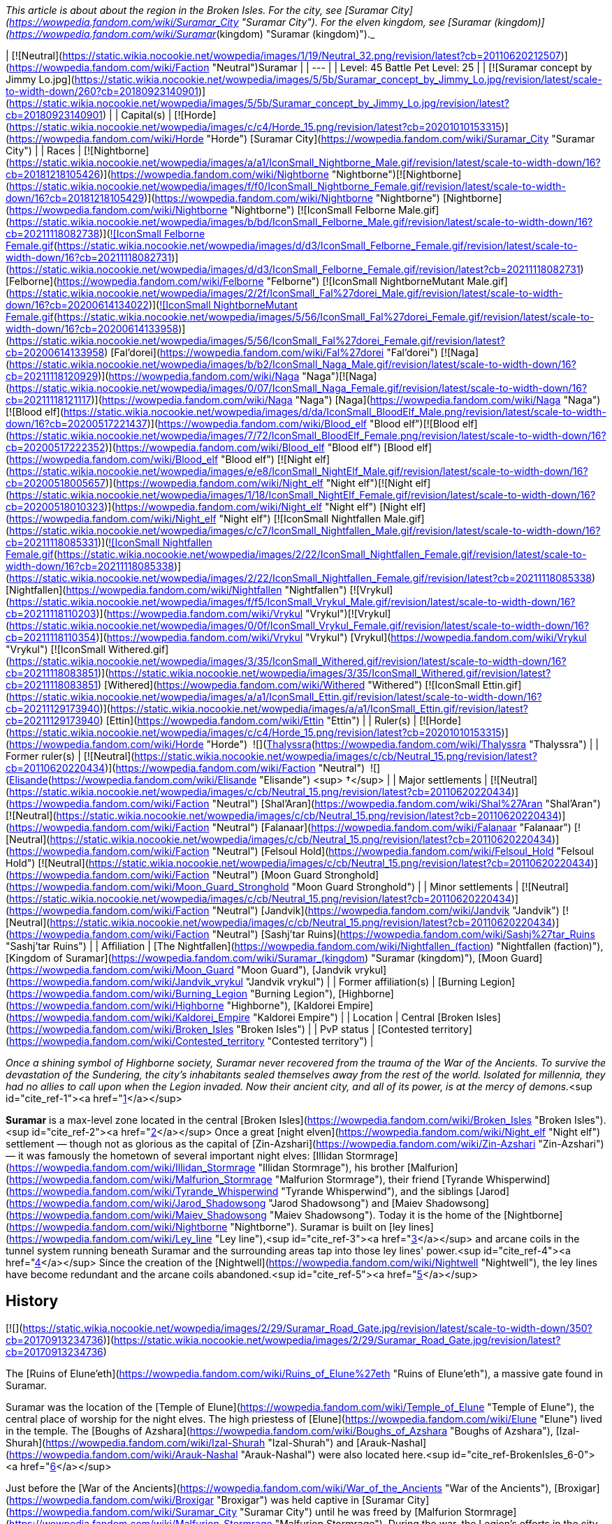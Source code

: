 _This article is about about the region in the Broken Isles. For the city, see [Suramar City](https://wowpedia.fandom.com/wiki/Suramar_City "Suramar City"). For the elven kingdom, see [Suramar (kingdom)](https://wowpedia.fandom.com/wiki/Suramar_(kingdom) "Suramar (kingdom)")._

| [![Neutral](https://static.wikia.nocookie.net/wowpedia/images/1/19/Neutral_32.png/revision/latest?cb=20110620212507)](https://wowpedia.fandom.com/wiki/Faction "Neutral")Suramar |
| --- |
| Level: 45  
Battle Pet Level: 25 |
| [![Suramar concept by Jimmy Lo.jpg](https://static.wikia.nocookie.net/wowpedia/images/5/5b/Suramar_concept_by_Jimmy_Lo.jpg/revision/latest/scale-to-width-down/260?cb=20180923140901)](https://static.wikia.nocookie.net/wowpedia/images/5/5b/Suramar_concept_by_Jimmy_Lo.jpg/revision/latest?cb=20180923140901) |
| Capital(s) | [![Horde](https://static.wikia.nocookie.net/wowpedia/images/c/c4/Horde_15.png/revision/latest?cb=20201010153315)](https://wowpedia.fandom.com/wiki/Horde "Horde") [Suramar City](https://wowpedia.fandom.com/wiki/Suramar_City "Suramar City") |
| Races | [![Nightborne](https://static.wikia.nocookie.net/wowpedia/images/a/a1/IconSmall_Nightborne_Male.gif/revision/latest/scale-to-width-down/16?cb=20181218105426)](https://wowpedia.fandom.com/wiki/Nightborne "Nightborne")[![Nightborne](https://static.wikia.nocookie.net/wowpedia/images/f/f0/IconSmall_Nightborne_Female.gif/revision/latest/scale-to-width-down/16?cb=20181218105429)](https://wowpedia.fandom.com/wiki/Nightborne "Nightborne") [Nightborne](https://wowpedia.fandom.com/wiki/Nightborne "Nightborne")  
[![IconSmall Felborne Male.gif](https://static.wikia.nocookie.net/wowpedia/images/b/bd/IconSmall_Felborne_Male.gif/revision/latest/scale-to-width-down/16?cb=20211118082738)](https://static.wikia.nocookie.net/wowpedia/images/b/bd/IconSmall_Felborne_Male.gif/revision/latest?cb=20211118082738)[![IconSmall Felborne Female.gif](https://static.wikia.nocookie.net/wowpedia/images/d/d3/IconSmall_Felborne_Female.gif/revision/latest/scale-to-width-down/16?cb=20211118082731)](https://static.wikia.nocookie.net/wowpedia/images/d/d3/IconSmall_Felborne_Female.gif/revision/latest?cb=20211118082731) [Felborne](https://wowpedia.fandom.com/wiki/Felborne "Felborne")  
[![IconSmall NightborneMutant Male.gif](https://static.wikia.nocookie.net/wowpedia/images/2/2f/IconSmall_Fal%27dorei_Male.gif/revision/latest/scale-to-width-down/16?cb=20200614134022)](https://static.wikia.nocookie.net/wowpedia/images/2/2f/IconSmall_Fal%27dorei_Male.gif/revision/latest?cb=20200614134022)[![IconSmall NightborneMutant Female.gif](https://static.wikia.nocookie.net/wowpedia/images/5/56/IconSmall_Fal%27dorei_Female.gif/revision/latest/scale-to-width-down/16?cb=20200614133958)](https://static.wikia.nocookie.net/wowpedia/images/5/56/IconSmall_Fal%27dorei_Female.gif/revision/latest?cb=20200614133958) [Fal'dorei](https://wowpedia.fandom.com/wiki/Fal%27dorei "Fal'dorei")  
[![Naga](https://static.wikia.nocookie.net/wowpedia/images/b/b2/IconSmall_Naga_Male.gif/revision/latest/scale-to-width-down/16?cb=20211118120929)](https://wowpedia.fandom.com/wiki/Naga "Naga")[![Naga](https://static.wikia.nocookie.net/wowpedia/images/0/07/IconSmall_Naga_Female.gif/revision/latest/scale-to-width-down/16?cb=20211118121117)](https://wowpedia.fandom.com/wiki/Naga "Naga") [Naga](https://wowpedia.fandom.com/wiki/Naga "Naga")  
[![Blood elf](https://static.wikia.nocookie.net/wowpedia/images/d/da/IconSmall_BloodElf_Male.png/revision/latest/scale-to-width-down/16?cb=20200517221437)](https://wowpedia.fandom.com/wiki/Blood_elf "Blood elf")[![Blood elf](https://static.wikia.nocookie.net/wowpedia/images/7/72/IconSmall_BloodElf_Female.png/revision/latest/scale-to-width-down/16?cb=20200517222352)](https://wowpedia.fandom.com/wiki/Blood_elf "Blood elf") [Blood elf](https://wowpedia.fandom.com/wiki/Blood_elf "Blood elf")  
[![Night elf](https://static.wikia.nocookie.net/wowpedia/images/e/e8/IconSmall_NightElf_Male.gif/revision/latest/scale-to-width-down/16?cb=20200518005657)](https://wowpedia.fandom.com/wiki/Night_elf "Night elf")[![Night elf](https://static.wikia.nocookie.net/wowpedia/images/1/18/IconSmall_NightElf_Female.gif/revision/latest/scale-to-width-down/16?cb=20200518010323)](https://wowpedia.fandom.com/wiki/Night_elf "Night elf") [Night elf](https://wowpedia.fandom.com/wiki/Night_elf "Night elf")  
[![IconSmall Nightfallen Male.gif](https://static.wikia.nocookie.net/wowpedia/images/c/c7/IconSmall_Nightfallen_Male.gif/revision/latest/scale-to-width-down/16?cb=20211118085331)](https://static.wikia.nocookie.net/wowpedia/images/c/c7/IconSmall_Nightfallen_Male.gif/revision/latest?cb=20211118085331)[![IconSmall Nightfallen Female.gif](https://static.wikia.nocookie.net/wowpedia/images/2/22/IconSmall_Nightfallen_Female.gif/revision/latest/scale-to-width-down/16?cb=20211118085338)](https://static.wikia.nocookie.net/wowpedia/images/2/22/IconSmall_Nightfallen_Female.gif/revision/latest?cb=20211118085338) [Nightfallen](https://wowpedia.fandom.com/wiki/Nightfallen "Nightfallen")  
[![Vrykul](https://static.wikia.nocookie.net/wowpedia/images/f/f5/IconSmall_Vrykul_Male.gif/revision/latest/scale-to-width-down/16?cb=20211118110203)](https://wowpedia.fandom.com/wiki/Vrykul "Vrykul")[![Vrykul](https://static.wikia.nocookie.net/wowpedia/images/0/0f/IconSmall_Vrykul_Female.gif/revision/latest/scale-to-width-down/16?cb=20211118110354)](https://wowpedia.fandom.com/wiki/Vrykul "Vrykul") [Vrykul](https://wowpedia.fandom.com/wiki/Vrykul "Vrykul")  
[![IconSmall Withered.gif](https://static.wikia.nocookie.net/wowpedia/images/3/35/IconSmall_Withered.gif/revision/latest/scale-to-width-down/16?cb=20211118083851)](https://static.wikia.nocookie.net/wowpedia/images/3/35/IconSmall_Withered.gif/revision/latest?cb=20211118083851) [Withered](https://wowpedia.fandom.com/wiki/Withered "Withered")  
[![IconSmall Ettin.gif](https://static.wikia.nocookie.net/wowpedia/images/a/a1/IconSmall_Ettin.gif/revision/latest/scale-to-width-down/16?cb=20211129173940)](https://static.wikia.nocookie.net/wowpedia/images/a/a1/IconSmall_Ettin.gif/revision/latest?cb=20211129173940) [Ettin](https://wowpedia.fandom.com/wiki/Ettin "Ettin") |
| Ruler(s) | [![Horde](https://static.wikia.nocookie.net/wowpedia/images/c/c4/Horde_15.png/revision/latest?cb=20201010153315)](https://wowpedia.fandom.com/wiki/Horde "Horde")  ![](https://static.wikia.nocookie.net/wowpedia/images/b/bb/IconSmall_Thalyssra.gif/revision/latest/scale-to-width-down/16?cb=20180129124130)[Thalyssra](https://wowpedia.fandom.com/wiki/Thalyssra "Thalyssra") |
| Former ruler(s) | [![Neutral](https://static.wikia.nocookie.net/wowpedia/images/c/cb/Neutral_15.png/revision/latest?cb=20110620220434)](https://wowpedia.fandom.com/wiki/Faction "Neutral")  ![](https://static.wikia.nocookie.net/wowpedia/images/d/dc/IconSmall_Elisande.gif/revision/latest/scale-to-width-down/16?cb=20211211092611)[Elisande](https://wowpedia.fandom.com/wiki/Elisande "Elisande") <sup>&nbsp;†</sup> |
| Major settlements | [![Neutral](https://static.wikia.nocookie.net/wowpedia/images/c/cb/Neutral_15.png/revision/latest?cb=20110620220434)](https://wowpedia.fandom.com/wiki/Faction "Neutral") [Shal'Aran](https://wowpedia.fandom.com/wiki/Shal%27Aran "Shal'Aran")  
[![Neutral](https://static.wikia.nocookie.net/wowpedia/images/c/cb/Neutral_15.png/revision/latest?cb=20110620220434)](https://wowpedia.fandom.com/wiki/Faction "Neutral") [Falanaar](https://wowpedia.fandom.com/wiki/Falanaar "Falanaar")  
[![Neutral](https://static.wikia.nocookie.net/wowpedia/images/c/cb/Neutral_15.png/revision/latest?cb=20110620220434)](https://wowpedia.fandom.com/wiki/Faction "Neutral") [Felsoul Hold](https://wowpedia.fandom.com/wiki/Felsoul_Hold "Felsoul Hold")  
[![Neutral](https://static.wikia.nocookie.net/wowpedia/images/c/cb/Neutral_15.png/revision/latest?cb=20110620220434)](https://wowpedia.fandom.com/wiki/Faction "Neutral") [Moon Guard Stronghold](https://wowpedia.fandom.com/wiki/Moon_Guard_Stronghold "Moon Guard Stronghold") |
| Minor settlements | [![Neutral](https://static.wikia.nocookie.net/wowpedia/images/c/cb/Neutral_15.png/revision/latest?cb=20110620220434)](https://wowpedia.fandom.com/wiki/Faction "Neutral") [Jandvik](https://wowpedia.fandom.com/wiki/Jandvik "Jandvik")  
[![Neutral](https://static.wikia.nocookie.net/wowpedia/images/c/cb/Neutral_15.png/revision/latest?cb=20110620220434)](https://wowpedia.fandom.com/wiki/Faction "Neutral") [Sashj'tar Ruins](https://wowpedia.fandom.com/wiki/Sashj%27tar_Ruins "Sashj'tar Ruins") |
| Affiliation | [The Nightfallen](https://wowpedia.fandom.com/wiki/Nightfallen_(faction) "Nightfallen (faction)"), [Kingdom of Suramar](https://wowpedia.fandom.com/wiki/Suramar_(kingdom) "Suramar (kingdom)"), [Moon Guard](https://wowpedia.fandom.com/wiki/Moon_Guard "Moon Guard"), [Jandvik vrykul](https://wowpedia.fandom.com/wiki/Jandvik_vrykul "Jandvik vrykul") |
| Former affiliation(s) | [Burning Legion](https://wowpedia.fandom.com/wiki/Burning_Legion "Burning Legion"), [Highborne](https://wowpedia.fandom.com/wiki/Highborne "Highborne"), [Kaldorei Empire](https://wowpedia.fandom.com/wiki/Kaldorei_Empire "Kaldorei Empire") |
| Location | Central [Broken Isles](https://wowpedia.fandom.com/wiki/Broken_Isles "Broken Isles") |
| PvP status | [Contested territory](https://wowpedia.fandom.com/wiki/Contested_territory "Contested territory") |

_Once a shining symbol of Highborne society, Suramar never recovered from the trauma of the War of the Ancients. To survive the devastation of the Sundering, the city's inhabitants sealed themselves away from the rest of the world. Isolated for millennia, they had no allies to call upon when the Legion invaded. Now their ancient city, and all of its power, is at the mercy of demons._<sup id="cite_ref-1"><a href="https://wowpedia.fandom.com/wiki/Suramar#cite_note-1">[1]</a></sup>

**Suramar** is a max-level zone located in the central [Broken Isles](https://wowpedia.fandom.com/wiki/Broken_Isles "Broken Isles").<sup id="cite_ref-2"><a href="https://wowpedia.fandom.com/wiki/Suramar#cite_note-2">[2]</a></sup> Once a great [night elven](https://wowpedia.fandom.com/wiki/Night_elf "Night elf") settlement — though not as glorious as the capital of [Zin-Azshari](https://wowpedia.fandom.com/wiki/Zin-Azshari "Zin-Azshari") — it was famously the hometown of several important night elves: [Illidan Stormrage](https://wowpedia.fandom.com/wiki/Illidan_Stormrage "Illidan Stormrage"), his brother [Malfurion](https://wowpedia.fandom.com/wiki/Malfurion_Stormrage "Malfurion Stormrage"), their friend [Tyrande Whisperwind](https://wowpedia.fandom.com/wiki/Tyrande_Whisperwind "Tyrande Whisperwind"), and the siblings [Jarod](https://wowpedia.fandom.com/wiki/Jarod_Shadowsong "Jarod Shadowsong") and [Maiev Shadowsong](https://wowpedia.fandom.com/wiki/Maiev_Shadowsong "Maiev Shadowsong"). Today it is the home of the [Nightborne](https://wowpedia.fandom.com/wiki/Nightborne "Nightborne"). Suramar is built on [ley lines](https://wowpedia.fandom.com/wiki/Ley_line "Ley line"),<sup id="cite_ref-3"><a href="https://wowpedia.fandom.com/wiki/Suramar#cite_note-3">[3]</a></sup> and arcane coils in the tunnel system running beneath Suramar and the surrounding areas tap into those ley lines' power.<sup id="cite_ref-4"><a href="https://wowpedia.fandom.com/wiki/Suramar#cite_note-4">[4]</a></sup> Since the creation of the [Nightwell](https://wowpedia.fandom.com/wiki/Nightwell "Nightwell"), the ley lines have become redundant and the arcane coils abandoned.<sup id="cite_ref-5"><a href="https://wowpedia.fandom.com/wiki/Suramar#cite_note-5">[5]</a></sup>

## History

[![](https://static.wikia.nocookie.net/wowpedia/images/2/29/Suramar_Road_Gate.jpg/revision/latest/scale-to-width-down/350?cb=20170913234736)](https://static.wikia.nocookie.net/wowpedia/images/2/29/Suramar_Road_Gate.jpg/revision/latest?cb=20170913234736)

The [Ruins of Elune'eth](https://wowpedia.fandom.com/wiki/Ruins_of_Elune%27eth "Ruins of Elune'eth"), a massive gate found in Suramar.

Suramar was the location of the [Temple of Elune](https://wowpedia.fandom.com/wiki/Temple_of_Elune "Temple of Elune"), the central place of worship for the night elves. The high priestess of [Elune](https://wowpedia.fandom.com/wiki/Elune "Elune") lived in the temple. The [Boughs of Azshara](https://wowpedia.fandom.com/wiki/Boughs_of_Azshara "Boughs of Azshara"), [Izal-Shurah](https://wowpedia.fandom.com/wiki/Izal-Shurah "Izal-Shurah") and [Arauk-Nashal](https://wowpedia.fandom.com/wiki/Arauk-Nashal "Arauk-Nashal") were also located here.<sup id="cite_ref-BrokenIsles_6-0"><a href="https://wowpedia.fandom.com/wiki/Suramar#cite_note-BrokenIsles-6">[6]</a></sup>

Just before the [War of the Ancients](https://wowpedia.fandom.com/wiki/War_of_the_Ancients "War of the Ancients"), [Broxigar](https://wowpedia.fandom.com/wiki/Broxigar "Broxigar") was held captive in [Suramar City](https://wowpedia.fandom.com/wiki/Suramar_City "Suramar City") until he was freed by [Malfurion Stormrage](https://wowpedia.fandom.com/wiki/Malfurion_Stormrage "Malfurion Stormrage"). During the war, the Legion's efforts in the city were led by the [pit lord](https://wowpedia.fandom.com/wiki/Pit_lord "Pit lord") [Ronokon](https://wowpedia.fandom.com/wiki/Ronokon "Ronokon").<sup id="cite_ref-Research_7-0"><a href="https://wowpedia.fandom.com/wiki/Suramar#cite_note-Research-7">[7]</a></sup> The city was attacked and ravaged by the [Burning Legion](https://wowpedia.fandom.com/wiki/Burning_Legion "Burning Legion"). Suramar was subsequently used by the [nathrezim](https://wowpedia.fandom.com/wiki/Nathrezim "Nathrezim") in an experiment to create an army of the undead, an experiment which laid the groundwork for the [Scourge](https://wowpedia.fandom.com/wiki/Scourge "Scourge") ten thousand years later.<sup id="cite_ref-8"><a href="https://wowpedia.fandom.com/wiki/Suramar#cite_note-8">[8]</a></sup> At some point during the war, the [demon lord](https://wowpedia.fandom.com/wiki/Demon_lord "Demon lord") [Sciallax](https://wowpedia.fandom.com/wiki/Sciallax "Sciallax") came to Suramar and offered the night elves at the time a [powerful artifact](https://wowpedia.fandom.com/wiki/Orb_of_Sciallax "Orb of Sciallax") in return for their servitude to the Legion.<sup id="cite_ref-9"><a href="https://wowpedia.fandom.com/wiki/Suramar#cite_note-9">[9]</a></sup>

The Burning Legion attempted to open a second portal besides the one at the [Well of Eternity](https://wowpedia.fandom.com/wiki/Well_of_Eternity "Well of Eternity") in the Temple of Elune in order to attack the night elves on two fronts. The resident [Highborne](https://wowpedia.fandom.com/wiki/Highborne "Highborne") used the [Pillars of Creation](https://wowpedia.fandom.com/wiki/Pillars_of_Creation "Pillars of Creation") to close the portal and put several seals on the temple.<sup id="cite_ref-Chronicle_10-0"><a href="https://wowpedia.fandom.com/wiki/Suramar#cite_note-Chronicle-10">[10]</a></sup> The [Wild God](https://wowpedia.fandom.com/wiki/Wild_God "Wild God") [Ashamane](https://wowpedia.fandom.com/wiki/Ashamane "Ashamane") battled Ronokon in [Val'sharah](https://wowpedia.fandom.com/wiki/Val%27sharah "Val'sharah") just outside Suramar and sacrificed her life to kill him. In doing so, she was able to buy the elves the time they needed to craft a shield around their city.<sup id="cite_ref-Research_7-1"><a href="https://wowpedia.fandom.com/wiki/Suramar#cite_note-Research-7">[7]</a></sup>

Most of Suramar was blasted to the bottom of the [Great Sea](https://wowpedia.fandom.com/wiki/Great_Sea "Great Sea") during the [Sundering](https://wowpedia.fandom.com/wiki/Great_Sundering "Great Sundering"). However, some of it remained above shore in the [Broken Isles](https://wowpedia.fandom.com/wiki/Broken_Isles "Broken Isles") due to the efforts of the resident [Highborne](https://wowpedia.fandom.com/wiki/Highborne "Highborne"), who crafted a magical shield that kept a section of their city together. This shield would stay up for 10,000 years, as the Highborne believed the world outside of [Suramar City](https://wowpedia.fandom.com/wiki/Suramar_City "Suramar City") had been destroyed. Under their shield they would evolve into the [Nightborne](https://wowpedia.fandom.com/wiki/Nightborne "Nightborne"), reliant on their source of power, the [Nightwell](https://wowpedia.fandom.com/wiki/Nightwell "Nightwell").<sup id="cite_ref-11"><a href="https://wowpedia.fandom.com/wiki/Suramar#cite_note-11">[11]</a></sup> While the city was shielded, it was "probably next to impossible for normal Nightborne to leave."<sup id="cite_ref-12"><a href="https://wowpedia.fandom.com/wiki/Suramar#cite_note-12">[12]</a></sup> Much later, dwarves recovered a [Highborne Astrolabe](https://wowpedia.fandom.com/wiki/Highborne_Astrolabe "Highborne Astrolabe") from the undersea ruins of Suramar.

The sunken [Temple of Elune](https://wowpedia.fandom.com/wiki/Temple_of_Elune "Temple of Elune") in [Suramar City](https://wowpedia.fandom.com/wiki/Suramar_City "Suramar City") was later used by the [Guardian](https://wowpedia.fandom.com/wiki/Guardian_of_Tirisfal "Guardian of Tirisfal") [Aegwynn](https://wowpedia.fandom.com/wiki/Aegwynn "Aegwynn") to hold the [physical remains](https://wowpedia.fandom.com/wiki/Avatar_of_Sargeras "Avatar of Sargeras"), [Jeweled Scepter](https://wowpedia.fandom.com/wiki/Jeweled_Scepter_of_Sargeras "Jeweled Scepter of Sargeras"), and [Eye](https://wowpedia.fandom.com/wiki/Eye_of_Sargeras "Eye of Sargeras") of [Sargeras](https://wowpedia.fandom.com/wiki/Sargeras "Sargeras"), which led to the building's more familiar designation, the [Tomb of Sargeras](https://wowpedia.fandom.com/wiki/Tomb_of_Sargeras "Tomb of Sargeras").

During the [Second War](https://wowpedia.fandom.com/wiki/Second_War "Second War"), the portion of Suramar containing the Tomb of Sargeras, now known as the [Broken Shore](https://wowpedia.fandom.com/wiki/Broken_Shore "Broken Shore"), was raised up from the seafloor by [Gul'dan](https://wowpedia.fandom.com/wiki/Gul%27dan "Gul'dan").<sup id="cite_ref-13"><a href="https://wowpedia.fandom.com/wiki/Suramar#cite_note-13">[13]</a></sup><sup id="cite_ref-14"><a href="https://wowpedia.fandom.com/wiki/Suramar#cite_note-14">[14]</a></sup> A [battle](https://wowpedia.fandom.com/wiki/The_Broken_Isles_(WC3_NightElf) "The Broken Isles (WC3 NightElf)") was fought there between [Maiev Shadowsong](https://wowpedia.fandom.com/wiki/Maiev_Shadowsong "Maiev Shadowsong")'s [Watchers](https://wowpedia.fandom.com/wiki/Watchers "Watchers") and [Illidan's Naga](https://wowpedia.fandom.com/wiki/Illidan%27s_Naga "Illidan's Naga"). Several years later, the [alternate Gul'dan](https://wowpedia.fandom.com/wiki/Gul%27dan_(alternate_universe) "Gul'dan (alternate universe)") was sent by the [Burning Legion](https://wowpedia.fandom.com/wiki/Burning_Legion "Burning Legion") to act as their ambassador to the Nightborne and their [Grand Magistrix](https://wowpedia.fandom.com/wiki/Grand_Magistrix_Elisande "Grand Magistrix Elisande"), who has pledged herself and her people to the same demons she stood against in defiance of [Azshara](https://wowpedia.fandom.com/wiki/Queen_Azshara "Queen Azshara") 10,000 years ago. Not all Nightborne agree with Elisande's decision, though they keep their disagreement a secret. With loyalists and demons marching together in the streets of Suramar, fear and distrust grips other elves' hearts and family turns against family.<sup id="cite_ref-15"><a href="https://wowpedia.fandom.com/wiki/Suramar#cite_note-15">[15]</a></sup> The flame of the Shal'dorei flickers and heroes must arise to re-ignite it and stir the noble hearts of this once brave night elven group.

At some point during the [third invasion](https://wowpedia.fandom.com/wiki/Third_invasion_of_the_Burning_Legion "Third invasion of the Burning Legion"), the [Order of the Silver Hand](https://wowpedia.fandom.com/wiki/Knights_of_the_Silver_Hand "Knights of the Silver Hand") sent their troops in the region to intercept during the night a [nightborne](https://wowpedia.fandom.com/wiki/Nightborne "Nightborne") convoy containing a large shipment of  ![](https://static.wikia.nocookie.net/wowpedia/images/5/5f/Inv_ore_mithril_02.png/revision/latest/scale-to-width-down/16?cb=20060920224537)[\[Lumenstone\]](https://wowpedia.fandom.com/wiki/Lumenstone), guarded by [Warden Jor'al](https://wowpedia.fandom.com/wiki/Warden_Jor%27al "Warden Jor'al") and some [Duskwatch Enforcers](https://wowpedia.fandom.com/wiki/Duskwatch_Enforcer "Duskwatch Enforcer") behind the walls of [Suramar City](https://wowpedia.fandom.com/wiki/Suramar_City "Suramar City").<sup id="cite_ref-16"><a href="https://wowpedia.fandom.com/wiki/Suramar#cite_note-16">[16]</a></sup>

## Getting there

Suramar is the most central region in the [Broken Isles](https://wowpedia.fandom.com/wiki/Broken_Isles "Broken Isles"), making it naturally accessible from almost every other zone.

Roads lead directly into the Suramar from the neighboring regions of [Azsuna](https://wowpedia.fandom.com/wiki/Azsuna "Azsuna"), [Val'sharah](https://wowpedia.fandom.com/wiki/Val%27sharah "Val'sharah"), and [Stormheim](https://wowpedia.fandom.com/wiki/Stormheim "Stormheim") from the west, northwest, and east respectively. A small mountain path even connects from the remote area of [Highmountain](https://wowpedia.fandom.com/wiki/Highmountain "Highmountain") far to the north near the [Moon Guard Stronghold](https://wowpedia.fandom.com/wiki/Moon_Guard_Stronghold "Moon Guard Stronghold").

There are three separate neutral [flight points](https://wowpedia.fandom.com/wiki/Flight_point "Flight point") located throughout the zone:

## Geography

[![](https://static.wikia.nocookie.net/wowpedia/images/5/50/Anora_Hollow.jpg/revision/latest/scale-to-width-down/275?cb=20170914034041)](https://static.wikia.nocookie.net/wowpedia/images/5/50/Anora_Hollow.jpg/revision/latest?cb=20170914034041)

The winding canyons of Anora Hollow.

Suramar is an ancient land, much like the other regions of the Broken Isles. It is strewn with lush and colorful flora, covering almost every cliff and crevice. Ancient Highborne towns cover much of the landscape, now inhabited by fouler creatures. The zone is incredibly diverse, featuring many distinguishable regions.

The southern portion of Suramar holds its most recognizable feature, Suramar City. Almost all of the roads in Suramar lead here, as it was once the center of Highborne civilization. Another notable feature to the south is to the west of Suramar City, [Felsoul Hold](https://wowpedia.fandom.com/wiki/Felsoul_Hold "Felsoul Hold"); a rather recent addition to the zone.

The western portion of Suramar is a flat and grassy area, orange and red in color. It holds two large and now abandoned towns - [Falanaar](https://wowpedia.fandom.com/wiki/Falanaar "Falanaar") and [Ambervale](https://wowpedia.fandom.com/wiki/Ambervale "Ambervale"). The great Sundering had especially affected this place, collapsing much of Falanaar. A lot of the snowmelt from [Highmountain](https://wowpedia.fandom.com/wiki/Highmountain "Highmountain") flows through here and into the [Sundered Shoals](https://wowpedia.fandom.com/wiki/Sundered_Shoals "Sundered Shoals"). Another feature is tucked away to the northwest, [Moon Guard Stronghold](https://wowpedia.fandom.com/wiki/Moon_Guard_Stronghold "Moon Guard Stronghold") - built against Highmountain in a strategic manner.

In the northern center of Suramar one finds perhaps the most treacherous and difficult to traverse place in the zone. [Anora Hollow](https://wowpedia.fandom.com/wiki/Anora_Hollow "Anora Hollow") is a maze-like canyon with many precarious pathways carved throughout. On top of it is the Highborne gravesite, [Tel'anor](https://wowpedia.fandom.com/wiki/Tel%27anor "Tel'anor"). Tel'anor's city-like fabrication on the cliffs of Anora Hollow is perhaps strategic, to prevent desecration of its heroes' tombs. That hasn't stopped the harpies, though, who have invaded over half of the ruins.

The last major area of Suramar is the [Crimson Thicket](https://wowpedia.fandom.com/wiki/Crimson_Thicket "Crimson Thicket"), found in its easterly portion, near [Stormheim](https://wowpedia.fandom.com/wiki/Stormheim "Stormheim"). Like its name, the Crimson Thicket is a forest of deep red color, and massive trees. A small path from the forest leads to [Azuregale Bay](https://wowpedia.fandom.com/wiki/Azuregale_Bay "Azuregale Bay").

### Maps and subregions

[![](https://static.wikia.nocookie.net/wowpedia/images/c/cc/WorldMap-Suramar.jpg/revision/latest/scale-to-width-down/180?cb=20160719125035)](https://static.wikia.nocookie.net/wowpedia/images/c/cc/WorldMap-Suramar.jpg/revision/latest?cb=20160719125035)

Map of Suramar.

<table><tbody><tr><td><ul><li><a href="https://wowpedia.fandom.com/wiki/Absolon%27s_Vigil" title="Absolon's Vigil">Absolon's Vigil</a></li><li><a href="https://wowpedia.fandom.com/wiki/Ambervale" title="Ambervale">Ambervale</a></li><li><a href="https://wowpedia.fandom.com/wiki/Anora_Hollow" title="Anora Hollow">Anora Hollow</a><ul><li><a href="https://wowpedia.fandom.com/wiki/Ley_Station_Anora" title="Ley Station Anora">Ley Station Anora</a></li></ul></li><li><a href="https://wowpedia.fandom.com/wiki/Azuregale_Bay" title="Azuregale Bay">Azuregale Bay</a><ul><li><a href="https://wowpedia.fandom.com/wiki/Azuregale_Hollow" title="Azuregale Hollow">Azuregale Hollow</a></li><li><a href="https://wowpedia.fandom.com/wiki/Forgalash%27s_Den" title="Forgalash's Den">Forgalash's Den</a></li><li><a href="https://wowpedia.fandom.com/wiki/Muddledeep_Cavern" title="Muddledeep Cavern">Muddledeep Cavern</a></li><li><a href="https://wowpedia.fandom.com/wiki/Sashj%27tar_Grotto" title="Sashj'tar Grotto">Sashj'tar Grotto</a></li><li><a href="https://wowpedia.fandom.com/wiki/Sashj%27tar_Ruins" title="Sashj'tar Ruins">Sashj'tar Ruins</a></li></ul></li><li><a href="https://wowpedia.fandom.com/wiki/Azuregale_Cove" title="Azuregale Cove">Azuregale Cove</a></li><li><a href="https://wowpedia.fandom.com/wiki/Cliffclutch_Roost" title="Cliffclutch Roost">Cliffclutch Roost</a></li><li><a href="https://wowpedia.fandom.com/wiki/Cliffroost" title="Cliffroost">The Cliffroost</a></li><li><a href="https://wowpedia.fandom.com/wiki/Crimson_Thicket" title="Crimson Thicket">Crimson Thicket</a><ul><li><a href="https://wowpedia.fandom.com/wiki/Elor%27shan" title="Elor'shan">Elor'shan</a></li></ul></li><li><a href="https://wowpedia.fandom.com/wiki/Dappled_Hollow" title="Dappled Hollow">Dappled Hollow</a></li><li><a href="https://wowpedia.fandom.com/wiki/Drift" title="Drift">The Drift</a></li><li><a href="https://wowpedia.fandom.com/wiki/Falanaar" title="Falanaar">Falanaar</a><ul><li><a href="https://wowpedia.fandom.com/wiki/Falanaar_Tunnels" title="Falanaar Tunnels">Falanaar Tunnels</a></li><li><a href="https://wowpedia.fandom.com/wiki/Temple_of_Fal%27adora" title="Temple of Fal'adora">Temple of Fal'adora</a><ul><li><a href="https://wowpedia.fandom.com/wiki/Shattered_Locus" title="Shattered Locus">Shattered Locus</a></li></ul></li></ul></li><li><a href="https://wowpedia.fandom.com/wiki/Feathermane_Hunting_Grounds" title="Feathermane Hunting Grounds">Feathermane Hunting Grounds</a></li><li><a href="https://wowpedia.fandom.com/wiki/Felborne_Outpost" title="Felborne Outpost">Felborne Outpost</a></li><li><a href="https://wowpedia.fandom.com/wiki/Felsoul_Hold" title="Felsoul Hold">Felsoul Hold</a><ul><li><a href="https://wowpedia.fandom.com/wiki/Arcway_(Suramar)" title="Arcway (Suramar)">The Arcway</a><ul><li><a href="https://wowpedia.fandom.com/wiki/Fel_Breach" title="Fel Breach">The Fel Breach</a></li></ul></li><li><a href="https://wowpedia.fandom.com/wiki/Arcway_Vaults" title="Arcway Vaults">The Arcway Vaults</a></li><li><a href="https://wowpedia.fandom.com/wiki/Den_of_the_Demented" title="Den of the Demented">Den of the Demented</a></li><li><a href="https://wowpedia.fandom.com/wiki/Felmaw_Cavern" title="Felmaw Cavern">Felmaw Cavern</a></li><li><a href="https://wowpedia.fandom.com/wiki/Felsoul_Advance" title="Felsoul Advance">Felsoul Advance</a></li><li><a href="https://wowpedia.fandom.com/wiki/Felsoul_Command" title="Felsoul Command">Felsoul Command</a></li><li><a href="https://wowpedia.fandom.com/wiki/Halls_of_the_Eclipse" title="Halls of the Eclipse">Halls of the Eclipse</a></li><li><a href="https://wowpedia.fandom.com/wiki/Lightbreaker" title="Lightbreaker"><i>The Lightbreaker</i></a></li></ul></li><li><a href="https://wowpedia.fandom.com/wiki/Irongrove_Retreat" title="Irongrove Retreat">Irongrove Retreat</a></li><li><a href="https://wowpedia.fandom.com/wiki/Jandvik" title="Jandvik">Jandvik</a></li><li><a href="https://wowpedia.fandom.com/wiki/Kel%27balor" title="Kel'balor">Kel'balor</a></li><li><a href="https://wowpedia.fandom.com/wiki/Koralune_Manor" title="Koralune Manor">Koralune Manor</a></li><li><a href="https://wowpedia.fandom.com/wiki/Ley_Station_Aethenar" title="Ley Station Aethenar">Ley Station Aethenar</a></li><li><a href="https://wowpedia.fandom.com/wiki/Meredil" title="Meredil">Meredil</a><ul><li><a href="https://wowpedia.fandom.com/wiki/Shal%27Aran" title="Shal'Aran">Shal'Aran</a></li></ul></li><li><a href="https://wowpedia.fandom.com/wiki/Moon_Guard_Stronghold" title="Moon Guard Stronghold">Moon Guard Stronghold</a><ul><li><a href="https://wowpedia.fandom.com/wiki/Athenaeum_(Suramar)" title="Athenaeum (Suramar)">The Athenaeum</a></li><li><a href="https://wowpedia.fandom.com/wiki/Highmist_Terrace" title="Highmist Terrace">Highmist Terrace</a></li><li><a href="https://wowpedia.fandom.com/wiki/Lower_Gardens" title="Lower Gardens">Lower Gardens</a></li><li><a href="https://wowpedia.fandom.com/wiki/Lunar_Crucible" title="Lunar Crucible">The Lunar Crucible</a></li><li><a href="https://wowpedia.fandom.com/wiki/Moonfall_Approach" title="Moonfall Approach">Moonfall Approach</a></li><li><a href="https://wowpedia.fandom.com/wiki/Moonfall_Overlook" title="Moonfall Overlook">Moonfall Overlook</a></li><li><a href="https://wowpedia.fandom.com/wiki/Moonfall_Roost" title="Moonfall Roost">Moonfall Roost</a></li><li><a href="https://wowpedia.fandom.com/wiki/Starweaver%27s_Sanctum" title="Starweaver's Sanctum">Starweaver's Sanctum</a></li></ul></li><li><a href="https://wowpedia.fandom.com/wiki/Moonfall_Retreat" title="Moonfall Retreat">Moonfall Retreat</a></li><li><a href="https://wowpedia.fandom.com/wiki/Moonshade_Sanctum" title="Moonshade Sanctum">Moonshade Sanctum</a></li><li><a href="https://wowpedia.fandom.com/wiki/Moonwhisper_Gulch" title="Moonwhisper Gulch">Moonwhisper Gulch</a><ul><li><a href="https://wowpedia.fandom.com/wiki/Ley_Station_Moonfall" title="Ley Station Moonfall">Ley Station Moonfall</a></li></ul></li><li><a href="https://wowpedia.fandom.com/wiki/Nal%27ryssa%27s_Encampment" title="Nal'ryssa's Encampment">Nal'ryssa's Encampment</a></li><li><a href="https://wowpedia.fandom.com/wiki/Nyell%27s_Workshop" title="Nyell's Workshop">Nyell's Workshop</a></li><li><a href="https://wowpedia.fandom.com/wiki/Oculeth%27s_Workshop" title="Oculeth's Workshop">Oculeth's Workshop</a><ul><li><a href="https://wowpedia.fandom.com/wiki/Oculeth%27s_Test_Chamber" title="Oculeth's Test Chamber">Oculeth's Test Chamber</a></li></ul></li><li><a href="https://wowpedia.fandom.com/wiki/River%27s_Rest" title="River's Rest">River's Rest</a></li><li><a href="https://wowpedia.fandom.com/wiki/Ruins_of_Elune%27eth" title="Ruins of Elune'eth">Ruins of Elune'eth</a></li><li><a href="https://wowpedia.fandom.com/wiki/Seaspray_Cliffs" title="Seaspray Cliffs">Seaspray Cliffs</a></li><li><a href="https://wowpedia.fandom.com/wiki/Sundered_Shoals" title="Sundered Shoals">Sundered Shoals</a></li><li><a href="https://wowpedia.fandom.com/wiki/Tel%27anor" title="Tel'anor">Tel'anor</a></li><li><a href="https://wowpedia.fandom.com/wiki/Teloth%27aran" title="Teloth'aran">Teloth'aran</a></li><li><a href="https://wowpedia.fandom.com/wiki/Warpwind_Cliffs" title="Warpwind Cliffs">Warpwind Cliffs</a></li></ul></td></tr><tr><td><hr><dl><dt><a href="https://wowpedia.fandom.com/wiki/Suramar_City" title="Suramar City">Suramar City</a></dt></dl><ul><li><a href="https://wowpedia.fandom.com/wiki/Arcway" title="Arcway">The Arcway</a></li><li><a href="https://wowpedia.fandom.com/wiki/Artisan%27s_Gallery" title="Artisan's Gallery">Artisan's Gallery</a></li><li><a href="https://wowpedia.fandom.com/wiki/Astravar_Harbor" title="Astravar Harbor">Astravar Harbor</a></li><li><a href="https://wowpedia.fandom.com/wiki/Concourse_of_Destiny" title="Concourse of Destiny">Concourse of Destiny</a><ul><li><a href="https://wowpedia.fandom.com/wiki/Aetherium" title="Aetherium">Aetherium</a></li></ul></li><li><a href="https://wowpedia.fandom.com/wiki/Court_of_Stars" title="Court of Stars">Court of Stars</a></li><li><a href="https://wowpedia.fandom.com/wiki/Estate_of_the_First_Arcanist" title="Estate of the First Arcanist">Estate of the First Arcanist</a></li><li><a href="https://wowpedia.fandom.com/wiki/Evermoon_Commons" title="Evermoon Commons">Evermoon Commons</a><ul><li><a href="https://wowpedia.fandom.com/wiki/Evermoon_Bazaar" title="Evermoon Bazaar">Evermoon Bazaar</a></li><li><a href="https://wowpedia.fandom.com/wiki/Evermoon_Terrace" title="Evermoon Terrace">Evermoon Terrace</a></li></ul></li><li><a href="https://wowpedia.fandom.com/wiki/Gilded_Market" title="Gilded Market">The Gilded Market</a></li><li><a href="https://wowpedia.fandom.com/wiki/Grand_Promenade_(Suramar)" title="Grand Promenade (Suramar)">The Grand Promenade</a></li><li><a href="https://wowpedia.fandom.com/wiki/Jeweled_Estate" title="Jeweled Estate">Jeweled Estate</a></li><li><a href="https://wowpedia.fandom.com/wiki/Lunastre_Estate" title="Lunastre Estate">Lunastre Estate</a></li><li><a href="https://wowpedia.fandom.com/wiki/Menagerie_(Suramar)" title="Menagerie (Suramar)">The Menagerie</a><ul><li><a href="https://wowpedia.fandom.com/wiki/Su%27esh%27s_Lair" title="Su'esh's Lair">Su'esh's Lair</a></li></ul></li><li><a href="https://wowpedia.fandom.com/wiki/Moonbeam_Causeway" title="Moonbeam Causeway">Moonbeam Causeway</a></li><li><a href="https://wowpedia.fandom.com/wiki/Moonlit_Landing" title="Moonlit Landing">Moonlit Landing</a></li><li><a href="https://wowpedia.fandom.com/wiki/Midnight_Court" title="Midnight Court">Midnight Court</a></li><li><a href="https://wowpedia.fandom.com/wiki/Nighthold" title="Nighthold">The Nighthold</a></li><li><a href="https://wowpedia.fandom.com/wiki/Shimmershade_Garden" title="Shimmershade Garden">Shimmershade Garden</a></li><li><a href="https://wowpedia.fandom.com/wiki/Siren%27s_Vigil" title="Siren's Vigil">Siren's Vigil</a></li><li><a href="https://wowpedia.fandom.com/wiki/Starcaller_Retreat" title="Starcaller Retreat">Starcaller Retreat</a><ul><li><a href="https://wowpedia.fandom.com/wiki/The_Waning_Crescent" title="The Waning Crescent">The Waning Crescent</a></li></ul></li><li><a href="https://wowpedia.fandom.com/wiki/Sunset_Park" title="Sunset Park">Sunset Park</a></li><li><a href="https://wowpedia.fandom.com/wiki/Suramar_Bay" title="Suramar Bay">Suramar Bay</a></li><li><a href="https://wowpedia.fandom.com/wiki/Terrace_of_Enlightenment" title="Terrace of Enlightenment">Terrace of Enlightenment</a><ul><li><a href="https://wowpedia.fandom.com/wiki/Sanctum_of_Enlightenment" title="Sanctum of Enlightenment">Sanctum of Enlightenment</a></li></ul></li><li><a href="https://wowpedia.fandom.com/wiki/Terrace_of_Order" title="Terrace of Order">Terrace of Order</a><ul><li><a href="https://wowpedia.fandom.com/wiki/Sanctum_of_Order" title="Sanctum of Order">Sanctum of Order</a><ul><li><a href="https://wowpedia.fandom.com/wiki/Sanctum_Depths" title="Sanctum Depths">Sanctum Depths</a></li></ul></li></ul></li><li><a href="https://wowpedia.fandom.com/wiki/Twilight_Vineyards" title="Twilight Vineyards">Twilight Vineyards</a></li></ul></td></tr><tr><td><hr><dl><dt><a href="https://wowpedia.fandom.com/wiki/Lore_location" title="Lore location">Lore locations</a></dt></dl><ul><li><a href="https://wowpedia.fandom.com/wiki/Ga%27han" title="Ga'han">Ga'han</a></li><li><a href="https://wowpedia.fandom.com/wiki/Vault_of_Antiquities" title="Vault of Antiquities">Vault of Antiquities</a></li></ul></td></tr><tr><td><hr><dl><dt><a href="https://wowpedia.fandom.com/wiki/Warcraft_III:_The_Frozen_Throne" title="Warcraft III: The Frozen Throne"><img alt="WC3tFT-logo.png" decoding="async" loading="lazy" width="32" height="18" data-image-name="WC3tFT-logo.png" data-image-key="WC3tFT-logo.png" data-src="https://static.wikia.nocookie.net/wowpedia/images/2/2e/WC3tFT-logo.png/revision/latest/scale-to-width-down/32?cb=20210822205556" src="https://static.wikia.nocookie.net/wowpedia/images/2/2e/WC3tFT-logo.png/revision/latest/scale-to-width-down/32?cb=20210822205556"></a> <a href="https://wowpedia.fandom.com/wiki/Warcraft_III:_The_Frozen_Throne" title="Warcraft III: The Frozen Throne">Warcraft III</a></dt></dl><ul><li><a href="https://wowpedia.fandom.com/wiki/Boughs_of_Azshara" title="Boughs of Azshara">Boughs of Azshara</a></li><li><a href="https://wowpedia.fandom.com/wiki/Brewmaster_drinking_area" title="Brewmaster drinking area">Brewmaster drinking area</a> (presumed)</li><li><a href="https://wowpedia.fandom.com/wiki/Izal-Shurah" title="Izal-Shurah">Izal-Shurah</a> (presumed)</li></ul></td></tr></tbody></table>

### Instances

| Instance name | Level range | Group size |
| --- | --- | --- |
| [![Instance portal](https://static.wikia.nocookie.net/wowpedia/images/9/9c/Instance_portal_purple.png/revision/latest?cb=20080612054055)](https://wowpedia.fandom.com/wiki/Instance_portal "Instance portal") [Court of Stars](https://wowpedia.fandom.com/wiki/Court_of_Stars "Court of Stars") | 110 | 110 |
| [![Instance portal](https://static.wikia.nocookie.net/wowpedia/images/9/9c/Instance_portal_purple.png/revision/latest?cb=20080612054055)](https://wowpedia.fandom.com/wiki/Instance_portal "Instance portal") [The Arcway](https://wowpedia.fandom.com/wiki/The_Arcway "The Arcway") | 110 | 110 |
| [![Instance portal](https://static.wikia.nocookie.net/wowpedia/images/4/45/Instance_portal_green.png/revision/latest?cb=20080612053957)](https://wowpedia.fandom.com/wiki/Instance_portal "Instance portal") [The Nighthold](https://wowpedia.fandom.com/wiki/Nighthold_(instance) "Nighthold (instance)") | 110 | 10-30/20 |

## Travel Hubs

[![Neutral](https://static.wikia.nocookie.net/wowpedia/images/c/cb/Neutral_15.png/revision/latest?cb=20110620220434)](https://wowpedia.fandom.com/wiki/Faction "Neutral") Flight Paths from [Meredil](https://wowpedia.fandom.com/wiki/Meredil "Meredil")

[![Neutral](https://static.wikia.nocookie.net/wowpedia/images/c/cb/Neutral_15.png/revision/latest?cb=20110620220434)](https://wowpedia.fandom.com/wiki/Faction "Neutral") Flight Paths from [Irongrove Retreat](https://wowpedia.fandom.com/wiki/Irongrove_Retreat "Irongrove Retreat")

[![Neutral](https://static.wikia.nocookie.net/wowpedia/images/c/cb/Neutral_15.png/revision/latest?cb=20110620220434)](https://wowpedia.fandom.com/wiki/Faction "Neutral") Flight Paths from [Crimson Thicket](https://wowpedia.fandom.com/wiki/Crimson_Thicket "Crimson Thicket")

### Adjacent regions

| Zone Name | Faction | Level Range | Direction | Access |
| --- | --- | --- | --- | --- |
| [Azsuna](https://wowpedia.fandom.com/wiki/Azsuna "Azsuna") | [![Alliance](https://static.wikia.nocookie.net/wowpedia/images/2/21/Alliance_15.png/revision/latest?cb=20110509070714)](https://wowpedia.fandom.com/wiki/Alliance "Alliance")[![Horde](https://static.wikia.nocookie.net/wowpedia/images/c/c4/Horde_15.png/revision/latest?cb=20201010153315)](https://wowpedia.fandom.com/wiki/Horde "Horde") | 98-110 (scaled) | Southwest | By foot or by flight path |
| [Highmountain](https://wowpedia.fandom.com/wiki/Highmountain "Highmountain") | [![Alliance](https://static.wikia.nocookie.net/wowpedia/images/2/21/Alliance_15.png/revision/latest?cb=20110509070714)](https://wowpedia.fandom.com/wiki/Alliance "Alliance")[![Horde](https://static.wikia.nocookie.net/wowpedia/images/c/c4/Horde_15.png/revision/latest?cb=20201010153315)](https://wowpedia.fandom.com/wiki/Horde "Horde") | 98-110 (scaled) | North | By flight path |
| [Stormheim](https://wowpedia.fandom.com/wiki/Stormheim "Stormheim") | [![Alliance](https://static.wikia.nocookie.net/wowpedia/images/2/21/Alliance_15.png/revision/latest?cb=20110509070714)](https://wowpedia.fandom.com/wiki/Alliance "Alliance")[![Horde](https://static.wikia.nocookie.net/wowpedia/images/c/c4/Horde_15.png/revision/latest?cb=20201010153315)](https://wowpedia.fandom.com/wiki/Horde "Horde") | 98-110 (scaled) | Northeast | By foot or by flight path |
| [Val'sharah](https://wowpedia.fandom.com/wiki/Val%27sharah "Val'sharah") | [![Alliance](https://static.wikia.nocookie.net/wowpedia/images/2/21/Alliance_15.png/revision/latest?cb=20110509070714)](https://wowpedia.fandom.com/wiki/Alliance "Alliance")[![Horde](https://static.wikia.nocookie.net/wowpedia/images/c/c4/Horde_15.png/revision/latest?cb=20201010153315)](https://wowpedia.fandom.com/wiki/Horde "Horde") | 98-110 (scaled) | Northwest | By foot or by flight path |

## Notable characters

_Main article: [Suramar NPCs](https://wowpedia.fandom.com/wiki/Suramar_NPCs "Suramar NPCs")_

## Quests

_Main article: [Suramar storyline](https://wowpedia.fandom.com/wiki/Suramar_storyline "Suramar storyline")_

## Vignettes

_Main article: Suramar vignettes_

## Resources

-   Cloth
-   Herbalism
-   Skinning
-   Mining
-   Fishing

## Wild pets

![Stub.png](https://static.wikia.nocookie.net/wowpedia/images/f/fe/Stub.png/revision/latest/scale-to-width-down/20?cb=20101107135721) _Please add any available information to this section._  

## Wild creatures

## In the RPG

[![Icon-RPG.png](https://static.wikia.nocookie.net/wowpedia/images/6/60/Icon-RPG.png/revision/latest?cb=20191213192632)](https://wowpedia.fandom.com/wiki/Warcraft_RPG "Warcraft RPG") **This section contains information from the [Warcraft RPG](https://wowpedia.fandom.com/wiki/Warcraft_RPG "Warcraft RPG") which is considered [non-canon](https://wowpedia.fandom.com/wiki/Non-canon "Non-canon")**.

### In Lands of Conflict

**Suramar** was a great [Kaldorei](https://wowpedia.fandom.com/wiki/Night_elf "Night elf") city ten thousand years ago. Some important night elves once called this place home: [Tyrande Whisperwind](https://wowpedia.fandom.com/wiki/Tyrande_Whisperwind "Tyrande Whisperwind") and the [brothers](https://wowpedia.fandom.com/wiki/Malfurion_Stormrage "Malfurion Stormrage") [Stormrage](https://wowpedia.fandom.com/wiki/Illidan_Stormrage "Illidan Stormrage"). The ruins are now a sad reminder of ancient Kaldorei folly. In the center of the ruins, the [stumps of two great aspen trees](https://wowpedia.fandom.com/wiki/Boughs_of_Azshara "Boughs of Azshara") stand side by side. It is strange, since the climate is not right for aspens; and even if a seedling did manage to grow, it would not have had time to reach the girth of these enormous stumps. As some night elves later clarified, in ancient times, a great garden stood at Suramar's center, and at the center of this garden stood the fabled [Boughs of Azshara](https://wowpedia.fandom.com/wiki/Boughs_of_Azshara "Boughs of Azshara"). Now, these petriﬁed stumps are all that remain.<sup id="cite_ref-17"><a href="https://wowpedia.fandom.com/wiki/Suramar#cite_note-17">[17]</a></sup>

### As capital of the Kaldorei

[![](https://static.wikia.nocookie.net/wowpedia/images/3/33/Suramar.JPG/revision/latest/scale-to-width-down/180?cb=20071023073512)](https://static.wikia.nocookie.net/wowpedia/images/3/33/Suramar.JPG/revision/latest?cb=20071023073512)

Suramar during the War of the Ancients.

_In some RPG books, [Zin-Azshari](https://wowpedia.fandom.com/wiki/Zin-Azshari "Zin-Azshari") was seemingly replaced by Suramar._

Suramar was the ancient [Kaldorei](https://wowpedia.fandom.com/wiki/Night_elf "Night elf") capital.<sup id="cite_ref-18"><a href="https://wowpedia.fandom.com/wiki/Suramar#cite_note-18">[18]</a></sup> In the time of [Queen Azshara](https://wowpedia.fandom.com/wiki/Queen_Azshara "Queen Azshara"), the religious community of Suramar was a complicated structure intimately intertwined with the [arcane](https://wowpedia.fandom.com/wiki/Arcane "Arcane") community and involving nearly everyone in the city.<sup id="cite_ref-19"><a href="https://wowpedia.fandom.com/wiki/Suramar#cite_note-19">[19]</a></sup> The great arcane academies of Suramar trained entire generations of [mages](https://wowpedia.fandom.com/wiki/Mage "Mage").<sup id="cite_ref-20"><a href="https://wowpedia.fandom.com/wiki/Suramar#cite_note-20">[20]</a></sup>

Once a gleaming city of polished wood and marble, of silken banners and graceful spires, Suramar was torn asunder by the [War of the Ancients](https://wowpedia.fandom.com/wiki/War_of_the_Ancients "War of the Ancients") and was being battled over during the final stages of the war. Queen Azshara and her [Highborne](https://wowpedia.fandom.com/wiki/Highborne "Highborne") followers climbed to the heights of power when their heedless studies of magic brought the [Burning Legion](https://wowpedia.fandom.com/wiki/Burning_Legion "Burning Legion") to [Azeroth](https://wowpedia.fandom.com/wiki/Azeroth "Azeroth"). The Kaldorei and the [ancients](https://wowpedia.fandom.com/wiki/Ancient "Ancient") were making one last attempt to prevent the Highborne from leaping over the brink of destruction. A portion of Suramar, the temple district, was located near the [Well of Eternity](https://wowpedia.fandom.com/wiki/Well_of_Eternity "Well of Eternity"). The city was also the location of the [Eternal Palace](https://wowpedia.fandom.com/wiki/Azshara%27s_Palace "Azshara's Palace") where Queen Azshara lived.<sup id="cite_ref-21"><a href="https://wowpedia.fandom.com/wiki/Suramar#cite_note-21">[21]</a></sup>

## Notes and trivia

-   [Ga'han](https://wowpedia.fandom.com/wiki/Ga%27han "Ga'han") used to be near Suramar.
-   The demonyms used for something originating from Suramar are Suramari<sup id="cite_ref-22"><a href="https://wowpedia.fandom.com/wiki/Suramar#cite_note-22">[22]</a></sup> or Suramarian.<sup id="cite_ref-23"><a href="https://wowpedia.fandom.com/wiki/Suramar#cite_note-23">[23]</a></sup>
-   The [Highborne Astrolabe](https://wowpedia.fandom.com/wiki/Highborne_Astrolabe "Highborne Astrolabe") in the [Ironforge museum](https://wowpedia.fandom.com/wiki/Library_(Ironforge)#Museum "Library (Ironforge)") is said to have come from the "undersea ruins" of Suramar.
-   PTR strings of [patch 8.3.0](https://wowpedia.fandom.com/wiki/Patch_8.3.0 "Patch 8.3.0") suggested that Suramar would be attacked by [N'Zoth](https://wowpedia.fandom.com/wiki/N%27Zoth "N'Zoth")'s forces.
    -    ![N](https://static.wikia.nocookie.net/wowpedia/images/c/cb/Neutral_15.png/revision/latest?cb=20110620220434) \[111\] [Remnants of the Sashj'tar](https://wowpedia.fandom.com/wiki/Remnants_of_the_Sashj%27tar) would possibly be part of the content.
-   Two [realms](https://wowpedia.fandom.com/wiki/Realm "Realm") are named after Suramar: [Suramar US](https://wowpedia.fandom.com/wiki/Server:Suramar_US "Server:Suramar US") and [Suramar Europe](https://wowpedia.fandom.com/wiki/Server:Suramar_Europe "Server:Suramar Europe"). See [Realm name lore](https://wowpedia.fandom.com/wiki/Realm_name_lore "Realm name lore").

## Speculation

<table><tbody><tr><td><a href="https://static.wikia.nocookie.net/wowpedia/images/2/2b/Questionmark-medium.png/revision/latest?cb=20061019212216"><img alt="Questionmark-medium.png" decoding="async" loading="lazy" width="41" height="55" data-image-name="Questionmark-medium.png" data-image-key="Questionmark-medium.png" data-src="https://static.wikia.nocookie.net/wowpedia/images/2/2b/Questionmark-medium.png/revision/latest?cb=20061019212216" src="https://static.wikia.nocookie.net/wowpedia/images/2/2b/Questionmark-medium.png/revision/latest?cb=20061019212216"></a></td><td><p><small>This article or section includes speculation, observations or opinions possibly supported by lore or by Blizzard officials. <b>It should not be taken as representing official lore.</b></small></p></td></tr></tbody></table>

The ruins of Suramar in _The Frozen Throne_ used the "sunken ruins" tileset. It is never explained why the kaldorei city of Suramar has the statuary and motifs of a seaside civilization when the city was several thousand miles inland. Moreover, the distance between Suramar and Zin-Azshari (in the War of the Ancients novels) was implied at being between a third to a half the distance from the Well of Eternity to Mount Hyjal, while the maps in _The Frozen Throne_ show the Broken Isles to be close to the Maelstrom, and on the opposite side. It is implied in _Lands of Mystery_ that the Broken Isles are being pulled towards the Maelstrom. One could say there might have been a big lake and Suramar was located on its shore.

## Gallery

-   [![](https://static.wikia.nocookie.net/wowpedia/images/b/bc/Ruinsofsuramar.jpg/revision/latest/scale-to-width-down/120?cb=20090323153325)](https://static.wikia.nocookie.net/wowpedia/images/b/bc/Ruinsofsuramar.jpg/revision/latest?cb=20090323153325)
    
    The ruins of Suramar in Warcraft III.
    
-   [![](https://static.wikia.nocookie.net/wowpedia/images/6/62/Suramar_Gate.jpg/revision/latest/scale-to-width-down/120?cb=20090608220616)](https://static.wikia.nocookie.net/wowpedia/images/6/62/Suramar_Gate.jpg/revision/latest?cb=20090608220616)
    
    The gates of Suramar that Maiev entered through.
    
-   [![](https://static.wikia.nocookie.net/wowpedia/images/7/75/Suramar_%28Legion_in_game_map%29.jpg/revision/latest/scale-to-width-down/120?cb=20151110061620)](https://static.wikia.nocookie.net/wowpedia/images/7/75/Suramar_%28Legion_in_game_map%29.jpg/revision/latest?cb=20151110061620)
    

-   [![](https://static.wikia.nocookie.net/wowpedia/images/2/2f/Suramar_city_CoS_section.jpg/revision/latest/scale-to-width-down/120?cb=20181001174519)](https://static.wikia.nocookie.net/wowpedia/images/2/2f/Suramar_city_CoS_section.jpg/revision/latest?cb=20181001174519)
    
    Undamaged Suramar City (protected by an impenetrable barrier for 10,000 years).
    

## Videos

-   [The Story of Suramar](https://wowpedia.fandom.com/wiki/Suramar#)

## Patch changes

## References

## External links

<table><tbody><tr><td><ul><li><a target="_self" rel="nofollow" href="https://www.wowhead.com/zone=7637">Wowhead</a></li><li><a target="_self" rel="nofollow" href="https://www.wowdb.com/zones/7637">WoWDB</a></li></ul></td><td><ul><li><a target="_self" rel="nofollow" href="https://www.wowhead.com/zone=7767">Wowhead</a></li><li><a target="_self" rel="nofollow" href="https://www.wowdb.com/zones/7767">WoWDB</a></li></ul></td><td><ul><li><a target="_self" rel="nofollow" href="https://www.wowhead.com/zone=8390">Wowhead</a></li><li><a target="_self" rel="nofollow" href="https://www.wowdb.com/zones/8390">WoWDB</a></li></ul></td><td><ul><li><a target="_self" rel="nofollow" href="https://www.wowhead.com/zone=10727">Wowhead</a></li><li><a target="_self" rel="nofollow" href="https://www.wowdb.com/zones/10727">WoWDB</a></li></ul></td></tr></tbody></table>

| 
-   [v](https://wowpedia.fandom.com/wiki/Template:Suramar "Template:Suramar")
-   [e](https://wowpedia.fandom.com/wiki/Template:Suramar?action=edit)

[Subzones](https://wowpedia.fandom.com/wiki/Subzone "Subzone") of **Suramar**



 |
| --- |
|  |
| 

[![Suramar is a contested territory](https://static.wikia.nocookie.net/wowpedia/images/1/19/Neutral_32.png/revision/latest?cb=20110620212507)](https://static.wikia.nocookie.net/wowpedia/images/1/19/Neutral_32.png/revision/latest?cb=20110620212507 "Suramar is a contested territory")

 | 

-   [Absolon's Vigil](https://wowpedia.fandom.com/wiki/Absolon%27s_Vigil "Absolon's Vigil")
-   [Ambervale](https://wowpedia.fandom.com/wiki/Ambervale "Ambervale")
-   [Anora Hollow](https://wowpedia.fandom.com/wiki/Anora_Hollow "Anora Hollow")
    -   [Ley Station Anora](https://wowpedia.fandom.com/wiki/Ley_Station_Anora "Ley Station Anora")
-   [Azuregale Bay](https://wowpedia.fandom.com/wiki/Azuregale_Bay "Azuregale Bay")
    -   [Azuregale Hollow](https://wowpedia.fandom.com/wiki/Azuregale_Hollow "Azuregale Hollow")
    -   [Forgalash's Den](https://wowpedia.fandom.com/wiki/Forgalash%27s_Den "Forgalash's Den")
    -   [Muddledeep Cavern](https://wowpedia.fandom.com/wiki/Muddledeep_Cavern "Muddledeep Cavern")
    -   [Sashj'tar Grotto](https://wowpedia.fandom.com/wiki/Sashj%27tar_Grotto "Sashj'tar Grotto")
    -   [Sashj'tar Ruins](https://wowpedia.fandom.com/wiki/Sashj%27tar_Ruins "Sashj'tar Ruins")
-   [Azuregale Cove](https://wowpedia.fandom.com/wiki/Azuregale_Cove "Azuregale Cove")
-   [Cliffclutch Roost](https://wowpedia.fandom.com/wiki/Cliffclutch_Roost "Cliffclutch Roost")
-   [The Cliffroost](https://wowpedia.fandom.com/wiki/Cliffroost "Cliffroost")
-   [Crimson Thicket](https://wowpedia.fandom.com/wiki/Crimson_Thicket "Crimson Thicket")
    -   [Elor'shan](https://wowpedia.fandom.com/wiki/Elor%27shan "Elor'shan")
-   [Dappled Hollow](https://wowpedia.fandom.com/wiki/Dappled_Hollow "Dappled Hollow")
-   [The Drift](https://wowpedia.fandom.com/wiki/Drift "Drift")
-   [Falanaar](https://wowpedia.fandom.com/wiki/Falanaar "Falanaar")
    -   [Falanaar Tunnels](https://wowpedia.fandom.com/wiki/Falanaar_Tunnels "Falanaar Tunnels")
    -   [Temple of Fal'adora](https://wowpedia.fandom.com/wiki/Temple_of_Fal%27adora "Temple of Fal'adora")
        -   [Shattered Locus](https://wowpedia.fandom.com/wiki/Shattered_Locus "Shattered Locus")
-   [Feathermane Hunting Grounds](https://wowpedia.fandom.com/wiki/Feathermane_Hunting_Grounds "Feathermane Hunting Grounds")
-   [Felborne Outpost](https://wowpedia.fandom.com/wiki/Felborne_Outpost "Felborne Outpost")
-   [Felsoul Hold](https://wowpedia.fandom.com/wiki/Felsoul_Hold "Felsoul Hold")
    -   [The Arcway](https://wowpedia.fandom.com/wiki/Arcway_(Suramar) "Arcway (Suramar)")
        -   [The Fel Breach](https://wowpedia.fandom.com/wiki/Fel_Breach "Fel Breach")
    -   [The Arcway Vaults](https://wowpedia.fandom.com/wiki/Arcway_Vaults "Arcway Vaults")
    -   [Den of the Demented](https://wowpedia.fandom.com/wiki/Den_of_the_Demented "Den of the Demented")
    -   [Felmaw Cavern](https://wowpedia.fandom.com/wiki/Felmaw_Cavern "Felmaw Cavern")
    -   [Felsoul Advance](https://wowpedia.fandom.com/wiki/Felsoul_Advance "Felsoul Advance")
    -   [Felsoul Command](https://wowpedia.fandom.com/wiki/Felsoul_Command "Felsoul Command")
    -   [Halls of the Eclipse](https://wowpedia.fandom.com/wiki/Halls_of_the_Eclipse "Halls of the Eclipse")
    -   [_The Lightbreaker_](https://wowpedia.fandom.com/wiki/Lightbreaker "Lightbreaker")
-   [Irongrove Retreat](https://wowpedia.fandom.com/wiki/Irongrove_Retreat "Irongrove Retreat")
-   [Jandvik](https://wowpedia.fandom.com/wiki/Jandvik "Jandvik")
-   [Kel'balor](https://wowpedia.fandom.com/wiki/Kel%27balor "Kel'balor")
-   [Koralune Manor](https://wowpedia.fandom.com/wiki/Koralune_Manor "Koralune Manor")
-   [Ley Station Aethenar](https://wowpedia.fandom.com/wiki/Ley_Station_Aethenar "Ley Station Aethenar")
-   [Meredil](https://wowpedia.fandom.com/wiki/Meredil "Meredil")
    -   [Shal'Aran](https://wowpedia.fandom.com/wiki/Shal%27Aran "Shal'Aran")
-   [Moon Guard Stronghold](https://wowpedia.fandom.com/wiki/Moon_Guard_Stronghold "Moon Guard Stronghold")
    -   [The Athenaeum](https://wowpedia.fandom.com/wiki/Athenaeum_(Suramar) "Athenaeum (Suramar)")
    -   [Highmist Terrace](https://wowpedia.fandom.com/wiki/Highmist_Terrace "Highmist Terrace")
    -   [Lower Gardens](https://wowpedia.fandom.com/wiki/Lower_Gardens "Lower Gardens")
    -   [The Lunar Crucible](https://wowpedia.fandom.com/wiki/Lunar_Crucible "Lunar Crucible")
    -   [Moonfall Approach](https://wowpedia.fandom.com/wiki/Moonfall_Approach "Moonfall Approach")
    -   [Moonfall Overlook](https://wowpedia.fandom.com/wiki/Moonfall_Overlook "Moonfall Overlook")
    -   [Moonfall Roost](https://wowpedia.fandom.com/wiki/Moonfall_Roost "Moonfall Roost")
    -   [Starweaver's Sanctum](https://wowpedia.fandom.com/wiki/Starweaver%27s_Sanctum "Starweaver's Sanctum")
-   [Moonfall Retreat](https://wowpedia.fandom.com/wiki/Moonfall_Retreat "Moonfall Retreat")
-   [Moonshade Sanctum](https://wowpedia.fandom.com/wiki/Moonshade_Sanctum "Moonshade Sanctum")
-   [Moonwhisper Gulch](https://wowpedia.fandom.com/wiki/Moonwhisper_Gulch "Moonwhisper Gulch")
    -   [Ley Station Moonfall](https://wowpedia.fandom.com/wiki/Ley_Station_Moonfall "Ley Station Moonfall")
-   [Nal'ryssa's Encampment](https://wowpedia.fandom.com/wiki/Nal%27ryssa%27s_Encampment "Nal'ryssa's Encampment")
-   [Nyell's Workshop](https://wowpedia.fandom.com/wiki/Nyell%27s_Workshop "Nyell's Workshop")
-   [Oculeth's Workshop](https://wowpedia.fandom.com/wiki/Oculeth%27s_Workshop "Oculeth's Workshop")
    -   [Oculeth's Test Chamber](https://wowpedia.fandom.com/wiki/Oculeth%27s_Test_Chamber "Oculeth's Test Chamber")
-   [River's Rest](https://wowpedia.fandom.com/wiki/River%27s_Rest "River's Rest")
-   [Ruins of Elune'eth](https://wowpedia.fandom.com/wiki/Ruins_of_Elune%27eth "Ruins of Elune'eth")
-   [Seaspray Cliffs](https://wowpedia.fandom.com/wiki/Seaspray_Cliffs "Seaspray Cliffs")
-   [Sundered Shoals](https://wowpedia.fandom.com/wiki/Sundered_Shoals "Sundered Shoals")
-   [Tel'anor](https://wowpedia.fandom.com/wiki/Tel%27anor "Tel'anor")
-   [Teloth'aran](https://wowpedia.fandom.com/wiki/Teloth%27aran "Teloth'aran")
-   [Warpwind Cliffs](https://wowpedia.fandom.com/wiki/Warpwind_Cliffs "Warpwind Cliffs")



 | 

[![Map of Suramar](https://static.wikia.nocookie.net/wowpedia/images/c/cc/WorldMap-Suramar.jpg/revision/latest/scale-to-width-down/120?cb=20160719125035)](https://static.wikia.nocookie.net/wowpedia/images/c/cc/WorldMap-Suramar.jpg/revision/latest?cb=20160719125035 "Map of Suramar")

 |
|  |
| 

-   [Undisplayed locations](https://wowpedia.fandom.com/wiki/Undisplayed_location "Undisplayed location") — [Falanaar Arcway](https://wowpedia.fandom.com/wiki/Falanaar_Arcway "Falanaar Arcway")
-   [Falanaar Depths](https://wowpedia.fandom.com/wiki/Falanaar_Depths "Falanaar Depths")
-   Leyweavers' Hall



 |
|  |
| 

-   [Suramar City](https://wowpedia.fandom.com/wiki/Suramar_City "Suramar City") — [The Arcway](https://wowpedia.fandom.com/wiki/Arcway "Arcway")
-   [Artisan's Gallery](https://wowpedia.fandom.com/wiki/Artisan%27s_Gallery "Artisan's Gallery")
-   [Astravar Harbor](https://wowpedia.fandom.com/wiki/Astravar_Harbor "Astravar Harbor")
-   [Concourse of Destiny](https://wowpedia.fandom.com/wiki/Concourse_of_Destiny "Concourse of Destiny")
    -   [Aetherium](https://wowpedia.fandom.com/wiki/Aetherium "Aetherium")
-   [Court of Stars](https://wowpedia.fandom.com/wiki/Court_of_Stars "Court of Stars")
-   [Estate of the First Arcanist](https://wowpedia.fandom.com/wiki/Estate_of_the_First_Arcanist "Estate of the First Arcanist")
-   [Evermoon Commons](https://wowpedia.fandom.com/wiki/Evermoon_Commons "Evermoon Commons")
    -   [Evermoon Bazaar](https://wowpedia.fandom.com/wiki/Evermoon_Bazaar "Evermoon Bazaar")
    -   [Evermoon Terrace](https://wowpedia.fandom.com/wiki/Evermoon_Terrace "Evermoon Terrace")
-   [The Gilded Market](https://wowpedia.fandom.com/wiki/Gilded_Market "Gilded Market")
-   [The Grand Promenade](https://wowpedia.fandom.com/wiki/Grand_Promenade_(Suramar) "Grand Promenade (Suramar)")
-   [Jeweled Estate](https://wowpedia.fandom.com/wiki/Jeweled_Estate "Jeweled Estate")
-   [Lunastre Estate](https://wowpedia.fandom.com/wiki/Lunastre_Estate "Lunastre Estate")
-   [The Menagerie](https://wowpedia.fandom.com/wiki/Menagerie_(Suramar) "Menagerie (Suramar)")
    -   [Su'esh's Lair](https://wowpedia.fandom.com/wiki/Su%27esh%27s_Lair "Su'esh's Lair")
-   [Moonbeam Causeway](https://wowpedia.fandom.com/wiki/Moonbeam_Causeway "Moonbeam Causeway")
-   [Moonlit Landing](https://wowpedia.fandom.com/wiki/Moonlit_Landing "Moonlit Landing")
-   [Midnight Court](https://wowpedia.fandom.com/wiki/Midnight_Court "Midnight Court")
-   [The Nighthold](https://wowpedia.fandom.com/wiki/Nighthold "Nighthold")
-   [Shimmershade Garden](https://wowpedia.fandom.com/wiki/Shimmershade_Garden "Shimmershade Garden")
-   [Siren's Vigil](https://wowpedia.fandom.com/wiki/Siren%27s_Vigil "Siren's Vigil")
-   [Starcaller Retreat](https://wowpedia.fandom.com/wiki/Starcaller_Retreat "Starcaller Retreat")
    -   [The Waning Crescent](https://wowpedia.fandom.com/wiki/The_Waning_Crescent "The Waning Crescent")
-   [Sunset Park](https://wowpedia.fandom.com/wiki/Sunset_Park "Sunset Park")
-   [Suramar Bay](https://wowpedia.fandom.com/wiki/Suramar_Bay "Suramar Bay")
-   [Terrace of Enlightenment](https://wowpedia.fandom.com/wiki/Terrace_of_Enlightenment "Terrace of Enlightenment")
    -   [Sanctum of Enlightenment](https://wowpedia.fandom.com/wiki/Sanctum_of_Enlightenment "Sanctum of Enlightenment")
-   [Terrace of Order](https://wowpedia.fandom.com/wiki/Terrace_of_Order "Terrace of Order")
    -   [Sanctum of Order](https://wowpedia.fandom.com/wiki/Sanctum_of_Order "Sanctum of Order")
        -   [Sanctum Depths](https://wowpedia.fandom.com/wiki/Sanctum_Depths "Sanctum Depths")
-   [Twilight Vineyards](https://wowpedia.fandom.com/wiki/Twilight_Vineyards "Twilight Vineyards")



 |
|  |
| 

[Suramar category](https://wowpedia.fandom.com/wiki/Category:Suramar "Category:Suramar")



 |

| 
-   [v](https://wowpedia.fandom.com/wiki/Template:Broken_Isles "Template:Broken Isles")
-   [e](https://wowpedia.fandom.com/wiki/Template:Broken_Isles?action=edit)

[Regions](https://wowpedia.fandom.com/wiki/Zone "Zone") of the [Broken Isles](https://wowpedia.fandom.com/wiki/Broken_Isles "Broken Isles")



 |
| --- |
|  |
| 

[![Broken Isles is an in-game continent](https://static.wikia.nocookie.net/wowpedia/images/1/19/Neutral_32.png/revision/latest?cb=20110620212507)](https://static.wikia.nocookie.net/wowpedia/images/1/19/Neutral_32.png/revision/latest?cb=20110620212507 "Broken Isles is an in-game continent")

 | 

-   [Azsuna](https://wowpedia.fandom.com/wiki/Azsuna "Azsuna")
-   [The Broken Shore](https://wowpedia.fandom.com/wiki/Broken_Shore "Broken Shore")
    -   [![DeathKnight](https://static.wikia.nocookie.net/wowpedia/images/8/86/ClassIcon_deathknight.png/revision/latest/scale-to-width-down/16?cb=20170130100737)](https://wowpedia.fandom.com/wiki/Death_knight "DeathKnight") [Acherus: The Ebon Hold](https://wowpedia.fandom.com/wiki/Acherus:_The_Ebon_Hold "Acherus: The Ebon Hold")
-   [Dalaran](https://wowpedia.fandom.com/wiki/Dalaran "Dalaran")
    -   [![Mage](https://static.wikia.nocookie.net/wowpedia/images/0/02/ClassIcon_mage.png/revision/latest/scale-to-width-down/16?cb=20170130100854)](https://wowpedia.fandom.com/wiki/Mage "Mage") [Hall of the Guardian](https://wowpedia.fandom.com/wiki/Hall_of_the_Guardian "Hall of the Guardian")
    -   [![Rogue](https://static.wikia.nocookie.net/wowpedia/images/2/20/ClassIcon_rogue.png/revision/latest/scale-to-width-down/16?cb=20170130100921)](https://wowpedia.fandom.com/wiki/Rogue "Rogue") [Hall of Shadows](https://wowpedia.fandom.com/wiki/Hall_of_Shadows "Hall of Shadows")
-   [Eye of Azshara](https://wowpedia.fandom.com/wiki/Eye_of_Azshara "Eye of Azshara")
-   [Highmountain](https://wowpedia.fandom.com/wiki/Highmountain "Highmountain")
    -   [Thunder Totem](https://wowpedia.fandom.com/wiki/Thunder_Totem "Thunder Totem")
    -   [![Hunter](https://static.wikia.nocookie.net/wowpedia/images/a/a6/ClassIcon_hunter.png/revision/latest/scale-to-width-down/16?cb=20170130100848)](https://wowpedia.fandom.com/wiki/Hunter "Hunter") [Trueshot Lodge](https://wowpedia.fandom.com/wiki/Trueshot_Lodge "Trueshot Lodge")
-   [Stormheim](https://wowpedia.fandom.com/wiki/Stormheim "Stormheim")
    -   [Halls of Valor](https://wowpedia.fandom.com/wiki/Halls_of_Valor "Halls of Valor")
        -   [![Warrior](https://static.wikia.nocookie.net/wowpedia/images/6/62/ClassIcon_warrior.png/revision/latest/scale-to-width-down/16?cb=20170130100941)](https://wowpedia.fandom.com/wiki/Warrior "Warrior") [Skyhold](https://wowpedia.fandom.com/wiki/Skyhold "Skyhold")
    -   [Helheim](https://wowpedia.fandom.com/wiki/Helheim "Helheim")
-   **Suramar**
    -   [Suramar City](https://wowpedia.fandom.com/wiki/Suramar_City "Suramar City")
        -   [The Nighthold](https://wowpedia.fandom.com/wiki/Nighthold "Nighthold")
-   [Val'sharah](https://wowpedia.fandom.com/wiki/Val%27sharah "Val'sharah")
    -   [![Druid](https://static.wikia.nocookie.net/wowpedia/images/6/67/ClassIcon_druid.png/revision/latest/scale-to-width-down/16?cb=20170130100842)](https://wowpedia.fandom.com/wiki/Druid "Druid") [The Dreamgrove](https://wowpedia.fandom.com/wiki/Dreamgrove "Dreamgrove")



 | 

[![Map of the Broken Isles](https://static.wikia.nocookie.net/wowpedia/images/5/5b/WorldMap-BrokenIsles.jpg/revision/latest/scale-to-width-down/120?cb=20180908202003)](https://static.wikia.nocookie.net/wowpedia/images/5/5b/WorldMap-BrokenIsles.jpg/revision/latest?cb=20180908202003 "Map of the Broken Isles")

 |
|  |
| 

[Broken Isles category](https://wowpedia.fandom.com/wiki/Category:Broken_Isles "Category:Broken Isles")



 |